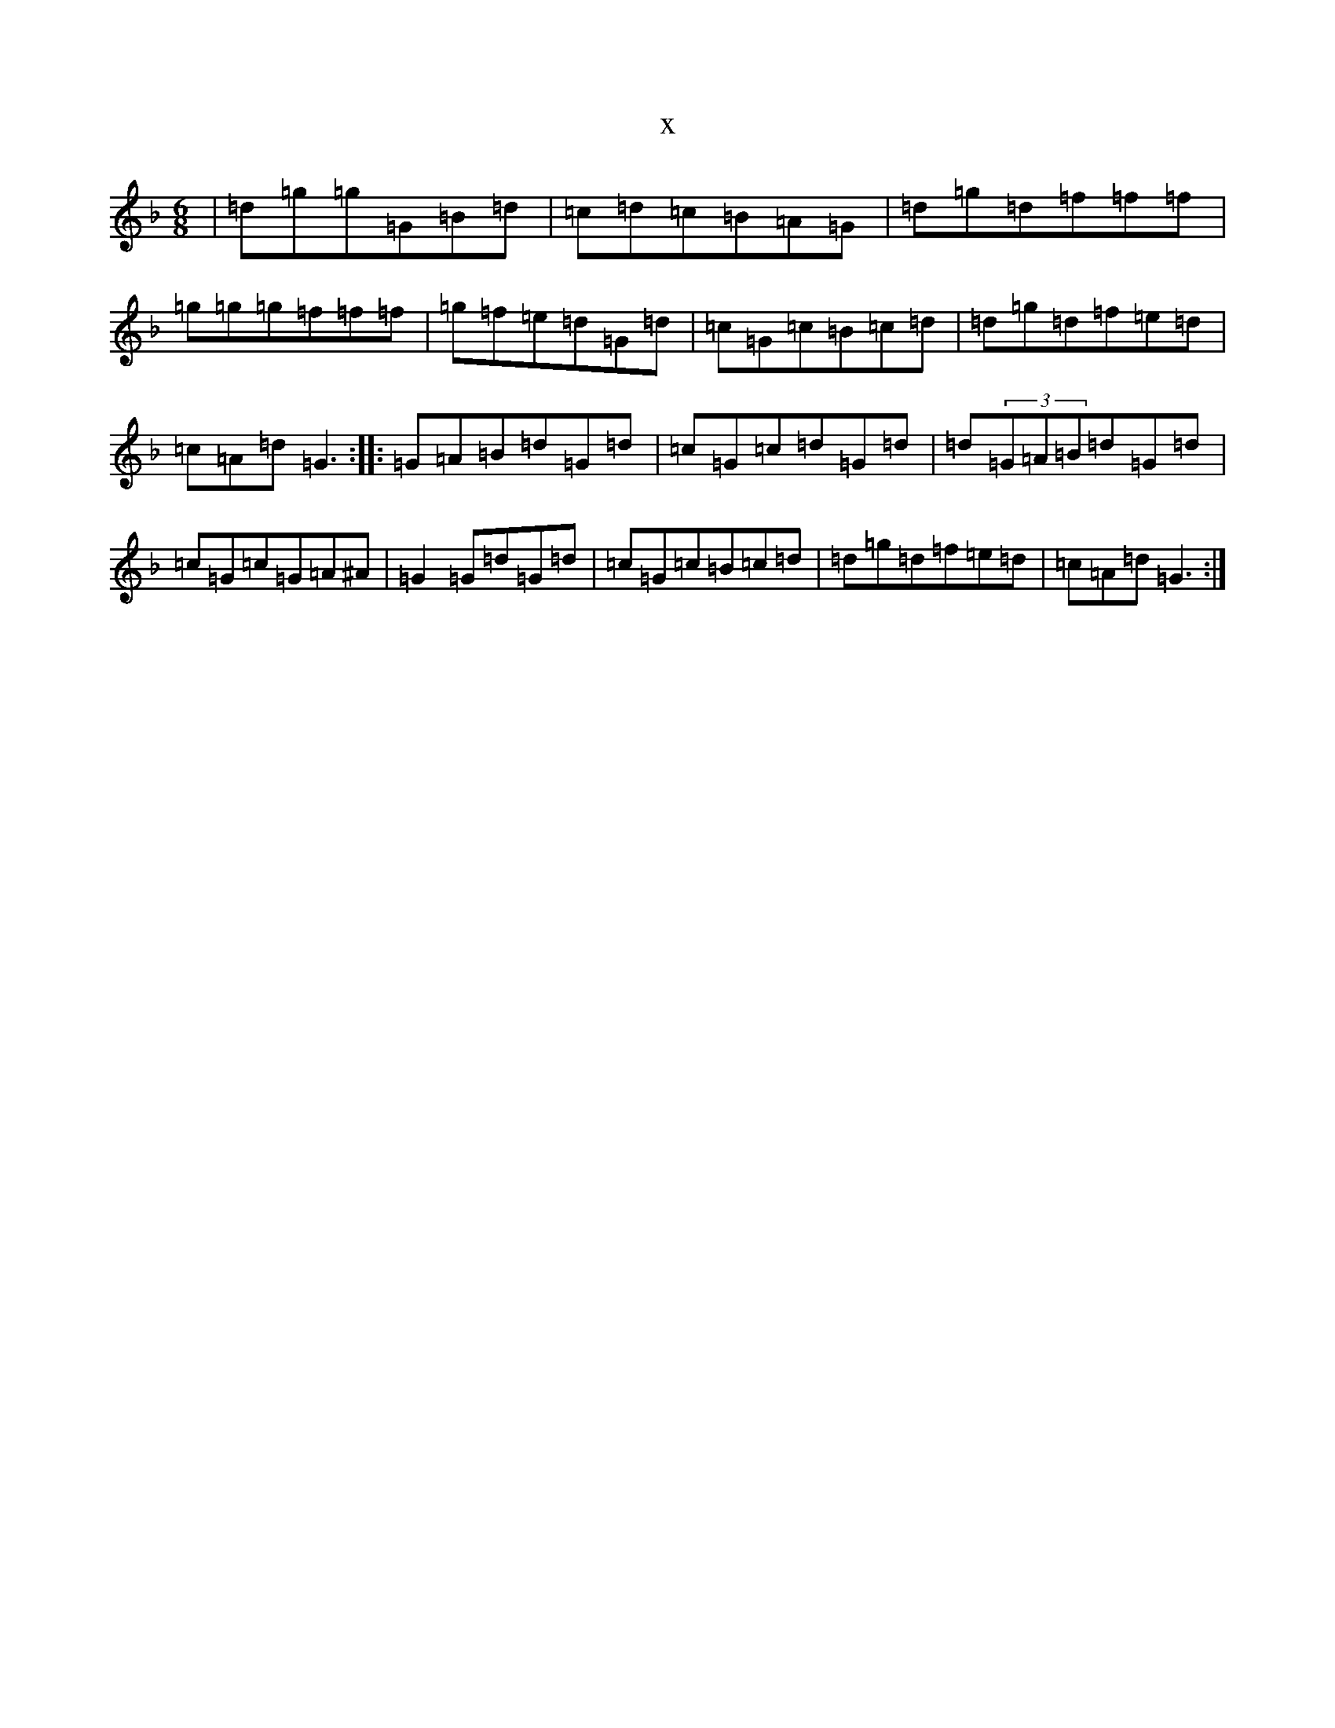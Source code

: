 X:6949
T:x
L:1/8
M:6/8
K: C Mixolydian
|=d=g=g=G=B=d|=c=d=c=B=A=G|=d=g=d=f=f=f|=g=g=g=f=f=f|=g=f=e=d=G=d|=c=G=c=B=c=d|=d=g=d=f=e=d|=c=A=d=G3:||:=G=A=B=d=G=d|=c=G=c=d=G=d|=d(3=G=A=B=d=G=d|=c=G=c=G=A^A|=G2=G=d=G=d|=c=G=c=B=c=d|=d=g=d=f=e=d|=c=A=d=G3:|